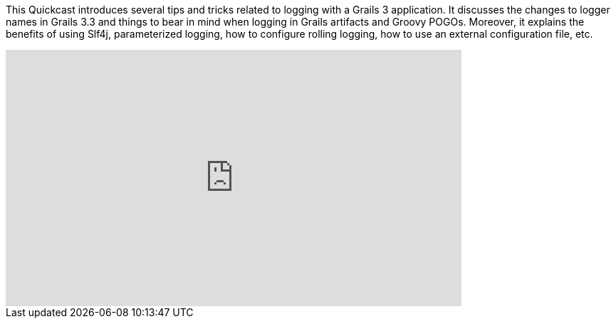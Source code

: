 This Quickcast introduces several tips and tricks related to logging with a Grails 3 application. It discusses the changes to logger names in Grails 3.3 and things to bear in mind when logging in Grails artifacts and Groovy POGOs. Moreover, it explains the benefits of using Slf4j, parameterized logging, how to configure rolling logging, how to use an external configuration file, etc.

video::3TppFy3lq1A[youtube, width=640, height=360]